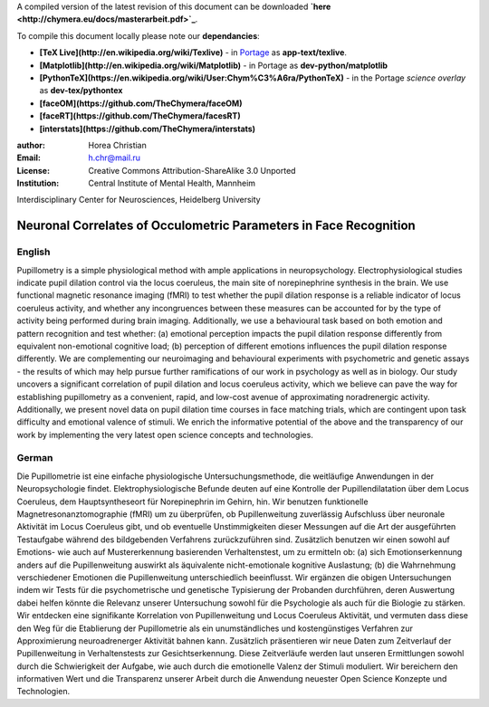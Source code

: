 A compiled version of the latest revision of this document can be downloaded **`here <http://chymera.eu/docs/masterarbeit.pdf>`_**.

To compile this document locally please note our **dependancies**:

* **[TeX Live](http://en.wikipedia.org/wiki/Texlive)** - in `Portage <http://en.wikipedia.org/wiki/Portage_(software)>`_ as **app-text/texlive**.
* **[Matplotlib](http://en.wikipedia.org/wiki/Matplotlib)** - in Portage as **dev-python/matplotlib**
* **[PythonTeX](https://en.wikipedia.org/wiki/User:Chym%C3%A6ra/PythonTeX)** - in the Portage *science overlay* as **dev-tex/pythontex**
* **[faceOM](https://github.com/TheChymera/faceOM)**
* **[faceRT](https://github.com/TheChymera/facesRT)**
* **[interstats](https://github.com/TheChymera/interstats)**

:author: Horea Christian
:Email: h.chr@mail.ru
:License: Creative Commons Attribution-ShareAlike 3.0 Unported
:Institution: Central Institute of Mental Health, Mannheim
Interdisciplinary Center for Neurosciences, Heidelberg University

========
Neuronal Correlates of Occulometric Parameters in Face Recognition
========

English
-------

.. engl

Pupillometry is a simple physiological method with ample applications in neuropsychology.
Electrophysiological studies indicate pupil dilation control via the locus coeruleus, the main site of norepinephrine synthesis in the brain.
We use functional magnetic resonance imaging (fMRI) to test whether the pupil dilation response is a reliable indicator of locus coeruleus activity, 
and whether any incongruences between these measures can be accounted for by the type of activity being performed during brain imaging.
Additionally, we use a behavioural task based on both emotion and pattern recognition and test whether:
(a) emotional perception impacts the pupil dilation response differently from equivalent non-emotional cognitive load;
(b) perception of different emotions influences the pupil dilation response differently.
We are complementing our neuroimaging and behavioural experiments with psychometric and genetic assays - 
the results of which may help pursue further ramifications of our work in psychology as well as in biology.
Our study uncovers a significant correlation of pupil dilation and locus coeruleus activity, which we believe can pave the way for establishing pupillometry as a convenient, rapid, and low-cost avenue of approximating noradrenergic activity.
Additionally, we present novel data on pupil dilation time courses in face matching trials, which are contingent upon task difficulty and emotional valence of stimuli.
We enrich the informative potential of the above and the transparency of our work by implementing the very latest open science concepts and technologies.

.. engl>

German
-------

.. ger

Die Pupillometrie ist eine einfache physiologische Untersuchungsmethode, die weitläufige Anwendungen in der Neuropsychologie findet.
Elektrophysiologische Befunde deuten auf eine Kontrolle der Pupillendilatation über dem Locus Coeruleus, dem Hauptsyntheseort für Norepinephrin im Gehirn, hin.
Wir benutzen funktionelle Magnetresonanztomographie (fMRI) um zu überprüfen, ob Pupillenweitung zuverlässig Aufschluss über neuronale Aktivität im Locus Coeruleus gibt,
und ob eventuelle Unstimmigkeiten dieser Messungen auf die Art der ausgeführten Testaufgabe während des bildgebenden Verfahrens zurückzuführen sind.
Zusätzlich benutzen wir einen sowohl auf Emotions- wie auch auf Mustererkennung basierenden Verhaltenstest, um zu ermitteln ob:
(a) sich Emotionserkennung anders auf die Pupillenweitung auswirkt als äquivalente nicht-emotionale kognitive Auslastung;
(b) die Wahrnehmung verschiedener Emotionen die Pupillenweitung unterschiedlich beeinflusst.
Wir ergänzen die obigen Untersuchungen indem wir Tests für die psychometrische und genetische Typisierung der Probanden durchführen, 
deren Auswertung dabei helfen könnte die Relevanz unserer Untersuchung sowohl für die Psychologie als auch für die Biologie zu stärken.
Wir entdecken eine signifikante Korrelation von Pupillenweitung und Locus Coeruleus Aktivität, und vermuten dass diese den Weg für die Etablierung der Pupillometrie als ein unumständliches und kostengünstiges Verfahren zur Approximierung neuroadrenerger Aktivität bahnen kann. 
Zusätzlich präsentieren wir neue Daten zum Zeitverlauf der Pupillenweitung in Verhaltenstests zur Gesichtserkennung.
Diese Zeitverläufe werden laut unseren Ermittlungen sowohl durch die Schwierigkeit der Aufgabe, wie auch durch die emotionelle Valenz der Stimuli moduliert. 
Wir bereichern den informativen Wert und die Transparenz unserer Arbeit durch die Anwendung neuester Open Science Konzepte und Technologien.

.. ger>
